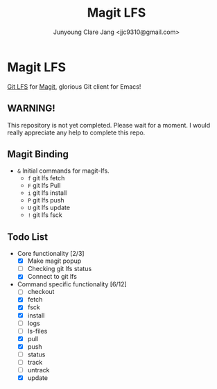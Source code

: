 #+TITLE: Magit LFS
#+AUTHOR: Junyoung Clare Jang <jjc9310@gmail.com>
#+EMAIL: jjc9310@gmail.com
#+CATEGORY: magit git-lfs version-manager
#+OPTIONS: toc:nil

* Magit LFS

  [[https://git-lfs.github.com/][Git LFS]] for [[https://github.com/magit/magit][Magit]], glorious Git client for Emacs!

#+TOC: headlines local

** WARNING! 
   This repository is not yet completed. Please wait for a moment. 
   I would really appreciate any help to complete this repo.

** Magit Binding
   - ~&~
     Initial commands for magit-lfs.
     - ~f~
       git lfs fetch
     - ~F~
       git lfs Pull
     - ~i~
       git lfs install
     - ~P~
       git lfs push
     - ~U~
       git lfs update
     - ~!~
       git lfs fsck

** Todo List
   - Core functionality [2/3]
     - [X] Make magit popup
     - [ ] Checking git lfs status
     - [X] Connect to git lfs
   - Command specific functionality [6/12]
     - [ ] checkout
     - [X] fetch
     - [X] fsck
     - [X] install
     - [ ] logs
     - [ ] ls-files
     - [X] pull
     - [X] push
     - [ ] status
     - [ ] track
     - [ ] untrack
     - [X] update
